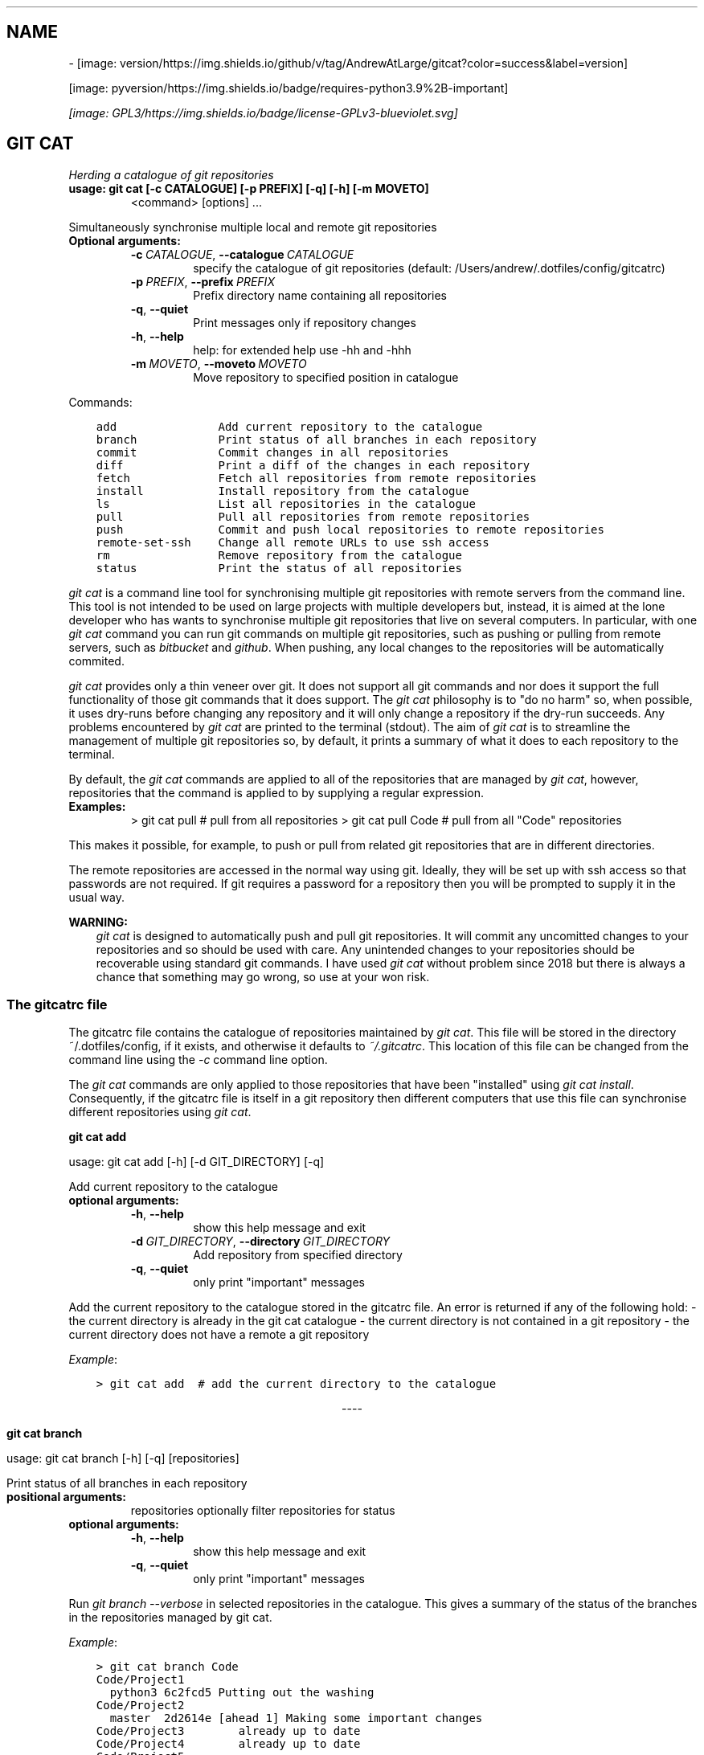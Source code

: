 .\" Man page generated from reStructuredText.
.
.TH ""  "" "" ""
.SH NAME
 \- 
.
.nr rst2man-indent-level 0
.
.de1 rstReportMargin
\\$1 \\n[an-margin]
level \\n[rst2man-indent-level]
level margin: \\n[rst2man-indent\\n[rst2man-indent-level]]
-
\\n[rst2man-indent0]
\\n[rst2man-indent1]
\\n[rst2man-indent2]
..
.de1 INDENT
.\" .rstReportMargin pre:
. RS \\$1
. nr rst2man-indent\\n[rst2man-indent-level] \\n[an-margin]
. nr rst2man-indent-level +1
.\" .rstReportMargin post:
..
.de UNINDENT
. RE
.\" indent \\n[an-margin]
.\" old: \\n[rst2man-indent\\n[rst2man-indent-level]]
.nr rst2man-indent-level -1
.\" new: \\n[rst2man-indent\\n[rst2man-indent-level]]
.in \\n[rst2man-indent\\n[rst2man-indent-level]]u
..
[image: version/https://img.shields.io/github/v/tag/AndrewAtLarge/gitcat?color=success&label=version]

[image: pyversion/https://img.shields.io/badge/requires-python3.9%2B-important]

\fI\%[image: GPL3/https://img.shields.io/badge/license-GPLv3-blueviolet.svg]
\fP
.SH GIT CAT
.sp
\fIHerding a catalogue of git repositories\fP
.INDENT 0.0
.TP
.B usage: git cat [\-c CATALOGUE] [\-p PREFIX] [\-q] [\-h] [\-m MOVETO]
<command> [options] ...
.UNINDENT
.sp
Simultaneously synchronise multiple local and remote git repositories
.INDENT 0.0
.TP
.B Optional arguments:
.INDENT 7.0
.TP
.BI \-c \ CATALOGUE\fR,\fB \ \-\-catalogue \ CATALOGUE
specify the catalogue of git repositories
(default: /Users/andrew/.dotfiles/config/gitcatrc)
.TP
.BI \-p \ PREFIX\fR,\fB \ \-\-prefix \ PREFIX
Prefix directory name containing all repositories
.TP
.B  \-q\fP,\fB  \-\-quiet
Print messages only if repository changes
.TP
.B  \-h\fP,\fB  \-\-help
help: for extended help use \-hh and \-hhh
.TP
.BI \-m \ MOVETO\fR,\fB \ \-\-moveto \ MOVETO
Move repository to specified position in catalogue
.UNINDENT
.UNINDENT
.sp
Commands:
.INDENT 0.0
.INDENT 3.5
.sp
.nf
.ft C
add               Add current repository to the catalogue
branch            Print status of all branches in each repository
commit            Commit changes in all repositories
diff              Print a diff of the changes in each repository
fetch             Fetch all repositories from remote repositories
install           Install repository from the catalogue
ls                List all repositories in the catalogue
pull              Pull all repositories from remote repositories
push              Commit and push local repositories to remote repositories
remote\-set\-ssh    Change all remote URLs to use ssh access
rm                Remove repository from the catalogue
status            Print the status of all repositories
.ft P
.fi
.UNINDENT
.UNINDENT
.sp
\fI\%git cat\fP is a command line tool for synchronising multiple git repositories
with remote servers from the command line. This tool is not intended to be used
on large projects with multiple developers but, instead, it is aimed at the
lone developer who has wants to synchronise multiple git repositories that live
on several computers. In particular, with one \fI\%git cat\fP command you can run git
commands on multiple git repositories, such as pushing or pulling from remote
servers, such as \fI\%bitbucket\fP and \fI\%github\fP\&. When pushing, any local changes to the
repositories will be automatically commited.
.sp
\fI\%git cat\fP provides only a thin veneer over git. It does not support all git
commands and nor does it support the full functionality of those git commands
that it does support. The \fI\%git cat\fP philosophy is to "do no harm" so, when
possible, it uses dry\-runs before changing any repository and it will only
change a repository if the dry\-run succeeds. Any problems encountered by \fIgit
cat\fP are printed to the terminal (stdout). The aim of \fI\%git cat\fP is to
streamline the management of multiple git repositories so, by default, it
prints a summary of what it does to each repository to the terminal.
.sp
By default, the \fI\%git cat\fP commands are applied to all of the repositories that
are managed by \fIgit cat\fP, however, repositories that the command is applied to
by supplying a regular expression.
.INDENT 0.0
.TP
.B Examples:
> git cat pull       # pull from all repositories
> git cat pull Code  # pull from all "Code" repositories
.UNINDENT
.sp
This makes it possible, for example, to push or pull from related git
repositories that are in different directories.
.sp
The remote repositories are accessed in the normal way using git. Ideally, they
will be set up with ssh access so that passwords are not required. If git
requires a password for a repository then you will be prompted to supply it in
the usual way.
.sp
\fBWARNING:\fP
.INDENT 0.0
.INDENT 3.5
\fI\%git cat\fP is designed to automatically push and pull git repositories. It will
commit any uncomitted changes to your repositories and so should be used
with care. Any unintended changes to your repositories should be recoverable
using standard git commands. I have used \fI\%git cat\fP without problem since
2018 but there is always a chance that something may go wrong, so use at
your won risk.
.UNINDENT
.UNINDENT
.SS The gitcatrc file
.sp
The gitcatrc file contains the catalogue of repositories maintained by \fIgit
cat\fP\&. This file will be stored in the directory ~/.dotfiles/config, if it
exists, and otherwise it defaults to \fI~/.gitcatrc\fP\&. This location of this file
can be changed from the command line using the \fI\-c\fP command line option.
.sp
The \fI\%git cat\fP commands are only applied to those repositories that have been
"installed" using \fIgit cat install\fP\&. Consequently, if the gitcatrc file is
itself in a git repository then different computers that use this file can
synchronise different repositories using \fIgit cat\fP\&.
.sp
\fBgit cat add\fP
.sp
usage: git cat add [\-h] [\-d GIT_DIRECTORY] [\-q]
.sp
Add current repository to the catalogue
.INDENT 0.0
.TP
.B optional arguments:
.INDENT 7.0
.TP
.B  \-h\fP,\fB  \-\-help
show this help message and exit
.TP
.BI \-d \ GIT_DIRECTORY\fR,\fB \ \-\-directory \ GIT_DIRECTORY
Add repository from specified directory
.TP
.B  \-q\fP,\fB  \-\-quiet
only print "important" messages
.UNINDENT
.UNINDENT
.sp
Add the current repository to the catalogue stored in the gitcatrc
file. An error is returned if any of the following hold:
\- the current directory is already in the git cat catalogue
\- the current directory is not contained in a git repository
\- the current directory does not have a remote a git repository
.sp
\fIExample\fP:
.INDENT 0.0
.INDENT 3.5
.sp
.nf
.ft C
> git cat add  # add the current directory to the catalogue
.ft P
.fi
.UNINDENT
.UNINDENT

.sp
.ce
----

.ce 0
.sp
.sp
\fBgit cat branch\fP
.sp
usage: git cat branch [\-h] [\-q] [repositories]
.sp
Print status of all branches in each repository
.INDENT 0.0
.TP
.B positional arguments:
repositories  optionally filter repositories for status
.TP
.B optional arguments:
.INDENT 7.0
.TP
.B  \-h\fP,\fB  \-\-help
show this help message and exit
.TP
.B  \-q\fP,\fB  \-\-quiet
only print "important" messages
.UNINDENT
.UNINDENT
.sp
Run \fIgit branch \-\-verbose\fP in selected repositories in the
catalogue. This gives a summary of the status of the branches in the
repositories managed by git cat.
.sp
\fIExample\fP:
.INDENT 0.0
.INDENT 3.5
.sp
.nf
.ft C
> git cat branch Code
Code/Project1
  python3 6c2fcd5 Putting out the washing
Code/Project2
  master  2d2614e [ahead 1] Making some important changes
Code/Project3        already up to date
Code/Project4        already up to date
Code/Project5
  branch1 14fc541 Adding braid method to tableau
  * branch2       68480a4 git cat: updating   doc/README.rst
  master             862e2f4 Adding good stuff
Code/Project6            already up to date
.ft P
.fi
.UNINDENT
.UNINDENT

.sp
.ce
----

.ce 0
.sp
.sp
\fBgit cat commit\fP
.sp
usage: git cat commit [\-h] [\-a] [\-b] [\-d] [\-v] [\-q] [repositories]
.sp
Commit changes in all repositories
.INDENT 0.0
.TP
.B positional arguments:
repositories   optionally filter repositories for status
.TP
.B optional arguments:
.INDENT 7.0
.TP
.B  \-h\fP,\fB  \-\-help
show this help message and exit
.TP
.B  \-a\fP,\fB  \-\-all
automatically stage files that have been modified and deleted
.TP
.B  \-b\fP,\fB  \-\-branch
Show the branch and tracking information
.TP
.B  \-d\fP,\fB  \-\-dry\-run
Show what would be committed without committing
.TP
.B  \-v\fP,\fB  \-\-verbose
Print a unified diff for the commit
.TP
.B  \-q\fP,\fB  \-\-quiet
only print "important" messages
.UNINDENT
.UNINDENT
.sp
Commit all changes in the selected repositories in the catalogue. The
commit message will list the files that were changed. This command is
provided mainly for completeness and, instead, \fIgit cat push\fP would
probably be used.
.sp
\fIExample\fP:
.INDENT 0.0
.INDENT 3.5
.sp
.nf
.ft C
> git cat commit
.ft P
.fi
.UNINDENT
.UNINDENT

.sp
.ce
----

.ce 0
.sp
.sp
\fBgit cat diff\fP
.INDENT 0.0
.TP
.B usage: git cat diff [\-h] [\-\-name\-only] [\-\-name\-status] [\-\-numstat]
[\-\-shortstat] [\-\-summary] [\-q]
[repositories]
.UNINDENT
.sp
Print a diff of the changes in each repository
.INDENT 0.0
.TP
.B positional arguments:
repositories   optionally filter repositories for status
.TP
.B optional arguments:
.INDENT 7.0
.TP
.B  \-h\fP,\fB  \-\-help
show this help message and exit
.TP
.B  \-\-name\-only
Show only names of changed files
.TP
.B  \-\-name\-status
Show only names and status of changed files
.TP
.B  \-\-numstat
Show number of added and deleted lines without abbreviating
.TP
.B  \-\-shortstat
Print number of modified files and number of added/deleted line
.TP
.B  \-\-summary
Print condensed summary of changes
.TP
.B  \-q\fP,\fB  \-\-quiet
only print "important" messages
.UNINDENT
.UNINDENT
.sp
Run git diff with various options on the repositories in the
catalogue.
.sp
\fIExample\fP:
.INDENT 0.0
.INDENT 3.5
.sp
.nf
.ft C
> git cat diff Code
Code/Project1  up to date
Code/Project2  up to date
Code/GitCat    diff \-\-git c/gitcat.py w/gitcat.py
index b32a07f..c32a435 100644
\-\-\- c/gitcat.py
+++ w/gitcat.py
@@ \-29,16 +29,25 @@ *Examples*:
.ft P
.fi
.UNINDENT
.UNINDENT
.INDENT 0.0
.INDENT 3.5
.sp
.nf
.ft C
\-gitcatrc:
+The gitcatrc file:
.ft P
.fi
.UNINDENT
.UNINDENT

.sp
.ce
----

.ce 0
.sp
.sp
\fBgit cat fetch\fP
.INDENT 0.0
.TP
.B usage: git cat fetch [\-h] [\-\-all] [\-\-dry\-run] [\-f] [\-p] [\-t] [\-q]
[repositories]
.UNINDENT
.sp
Fetch all repositories from remote repositories
.INDENT 0.0
.TP
.B positional arguments:
repositories  optionally filter repositories for status
.TP
.B optional arguments:
.INDENT 7.0
.TP
.B  \-h\fP,\fB  \-\-help
show this help message and exit
.TP
.B  \-\-all
Fetch all branches
.TP
.B  \-\-dry\-run
Print what would be done without doing it
.TP
.B  \-f\fP,\fB  \-\-force
Fetch even if there are changes
.TP
.B  \-p\fP,\fB  \-\-prune
Before fetching, remove any remote\-tracking references that no longer exist on the remote
.TP
.B  \-t\fP,\fB  \-\-tags
Fetch all tags from remote repositories
.TP
.B  \-q\fP,\fB  \-\-quiet
only print "important" messages
.UNINDENT
.UNINDENT
.sp
Run \fIgit fetch \-q \-\-progress\fP on the installed git cat repositories.
.sp
\fIExample\fP:
.INDENT 0.0
.INDENT 3.5
.sp
.nf
.ft C
> git cat fetch
Rep1  already up to date
Rep2  already up to date
Rep3  remote: Counting objects: 3, done\&.
  remote: Compressing objects:  33% (1/3)
  remote: Compressing objects:  66% (2/3)
  remote: Compressing objects: 100% (3/3)
  remote: Compressing objects: 100% (3/3), done\&.
  remote: Total 3 (delta 2), reused 0 (delta 0)
.ft P
.fi
.UNINDENT
.UNINDENT

.sp
.ce
----

.ce 0
.sp
.sp
\fBgit cat install\fP
.sp
usage: git cat install [\-h] [\-d] [\-q] [repositories]
.sp
Install repository from the catalogue
.INDENT 0.0
.TP
.B positional arguments:
repositories   optionally filter repositories for status
.TP
.B optional arguments:
.INDENT 7.0
.TP
.B  \-h\fP,\fB  \-\-help
show this help message and exit
.TP
.B  \-d\fP,\fB  \-\-dry\-run
Do everything except actually install the repositories
.TP
.B  \-q\fP,\fB  \-\-quiet
only print "important" messages
.UNINDENT
.UNINDENT
.sp
Install listed repositories from the catalogue.
.sp
If a directory exists but is not a git repository then initialise the
repository and fetch from the remote.
.sp
By default all repositories are installed, however, by specifying a
regular expression for the repositories you can install a subset of the
repositories managed by git cat.abs
.sp
\fIExamples\fP:
.INDENT 0.0
.INDENT 3.5
.sp
.nf
.ft C
> git cat install       # install all repositories managed by git cat
> git cat install Code  # install all "Code" repositories managed by git cat
.ft P
.fi
.UNINDENT
.UNINDENT

.sp
.ce
----

.ce 0
.sp
.sp
\fBgit cat ls\fP
.sp
usage: git cat ls [\-h] [\-q] [repositories]
.sp
List all repositories in the catalogue
.INDENT 0.0
.TP
.B positional arguments:
repositories  optionally filter repositories for status
.TP
.B optional arguments:
.INDENT 7.0
.TP
.B  \-h\fP,\fB  \-\-help
show this help message and exit
.TP
.B  \-q\fP,\fB  \-\-quiet
only print "important" messages
.UNINDENT
.UNINDENT
.sp
List the repositories managed by git cat, together with the location of
their remote repository.
.sp
\fIExample\fP:
.INDENT 0.0
.INDENT 3.5
.sp
.nf
.ft C
> git cat ls
Code/Project1  = git@bitbucket.org:AndrewsBucket/prog1.git
Code/Project2  = git@bitbucket.org:AndrewsBucket/prog2.git
Code/Project3  = git@bitbucket.org:AndrewsBucket/prog3.git
Code/Project4  = git@bitbucket.org:AndrewsBucket/prog4.git
Code/GitCat    = git@gitgithub.com:AndrewMathas/gitcat.git
Notes/Life     = git@gitgithub.com:AndrewMathas/life.git
Stuff          = git@some.random.rep.com:Me/stuffing.git
.ft P
.fi
.UNINDENT
.UNINDENT

.sp
.ce
----

.ce 0
.sp
.sp
\fBgit cat pull\fP
.INDENT 0.0
.TP
.B usage: git cat pull [\-h] [\-\-all] [\-d] [\-\-ff\-only] [\-\-squash] [\-\-stat] [\-t]
[\-s <STRATEGY>] [\-\-recursive] [\-\-theirs] [\-\-ours] [\-q]
[repositories]
.UNINDENT
.sp
Pull all repositories from remote repositories
.INDENT 0.0
.TP
.B positional arguments:
repositories          optionally filter repositories for status
.TP
.B optional arguments:
.INDENT 7.0
.TP
.B  \-h\fP,\fB  \-\-help
show this help message and exit
.TP
.B  \-\-all
Pull all branches
.TP
.B  \-d\fP,\fB  \-\-dry\-run
Print what would be done without doing it
.TP
.B  \-\-ff\-only
Fast\-forward only merge
.TP
.B  \-\-squash
Squash the merge
.TP
.B  \-\-stat
Show a diffstat at the end of the merge
.TP
.B  \-t\fP,\fB  \-\-tags
Fetch all tags from remote repositories
.TP
.BI \-s \ <STRATEGY>\fR,\fB \ \-\-strategy \ <STRATEGY>
Use the specified merge strategy
.TP
.B  \-\-recursive
Use recursive three\-way merge
.TP
.B  \-\-theirs
Resolve merge conflicts favouring remote repository
.TP
.B  \-\-ours
Resolve merge conflicts favouring local repository
.TP
.B  \-q\fP,\fB  \-\-quiet
only print "important" messages
.UNINDENT
.UNINDENT
.sp
Run through all repositories and update them if their directories
already exist on this computer. Unless the  \fI\-\-quiet\fP option is used,
a message is printed to give the summarise the status of the
repository.
.sp
\fIExample\fP:
.INDENT 0.0
.INDENT 3.5
.sp
.nf
.ft C
> git cat pull
Code/Project1  already up to date
Code/Project2  already up to date
Code/GitCat    already up to date
  remote: Counting objects: 8, done\&.
  remote: Total 8 (delta 6), reused 0 (delta 0)
Notes/Life     already up to date
.ft P
.fi
.UNINDENT
.UNINDENT

.sp
.ce
----

.ce 0
.sp
.sp
\fBgit cat push\fP
.INDENT 0.0
.TP
.B usage: git cat push [\-h] [\-d] [\-\-all] [\-\-prune] [\-\-tags] [\-q]
[repositories]
.UNINDENT
.sp
Commit and push local repositories to remote repositories
.INDENT 0.0
.TP
.B positional arguments:
repositories   optionally filter repositories for status
.TP
.B optional arguments:
.INDENT 7.0
.TP
.B  \-h\fP,\fB  \-\-help
show this help message and exit
.TP
.B  \-d\fP,\fB  \-\-dry\-run
Do everything except actually send the updates
.TP
.B  \-\-all
Push all branches
.TP
.B  \-\-prune
Remove remote branches that do not have a local counterpart
.TP
.B  \-\-tags
Push all tags
.TP
.B  \-q\fP,\fB  \-\-quiet
only print "important" messages
.UNINDENT
.UNINDENT
.sp
Run through all installed repositories and push them to their remote
repositories. Any uncommitted repository with local changes will be
committed and the commit message listing the files that have changed.
Unless the \fI\-quiet\fP option is used, a summary of the status of
each repository is printed with each push.
.sp
\fIExample\fP:
.INDENT 0.0
.INDENT 3.5
.sp
.nf
.ft C
> git cat push
Code/Project1  pushed
  To bitbucket.org:AndrewsBucket/dotfiles.git
  refs/heads/master:refs/heads/master       e128dd9..904f96a
  Done
Code/Project2  up to date
Code/Project3  up to date
Code/Project4  up to date
Code/GitCat    commit
  [master 442822d] git cat: updating   gitcat.py
  1 file changed, 44 insertions(+), 5 deletions(\-)
  To bitbucket.org:AndrewsBucket/gitcat.git
  refs/heads/master:refs/heads/master       6ffeb9d..442822d
  Done
Notes/Life     up to date
.ft P
.fi
.UNINDENT
.UNINDENT

.sp
.ce
----

.ce 0
.sp
.sp
\fBgit cat remote\-set\-ssh\fP
.sp
usage: git cat remote\-set\-ssh [\-h] [\-q] [repositories]
.sp
Change all remote URLs to use ssh access
.INDENT 0.0
.TP
.B positional arguments:
repositories  optionally filter repositories for status
.TP
.B optional arguments:
.INDENT 7.0
.TP
.B  \-h\fP,\fB  \-\-help
show this help message and exit
.TP
.B  \-q\fP,\fB  \-\-quiet
only print "important" messages
.UNINDENT
.UNINDENT
.sp
Make the URLs of all repositories use SSH access (rather than HHTPS).
This is useful because it allows password\-less once the user\(aqs public
key has been uploaded to the remote repository.
.sp
This involves changing the remote URL from something like:
.INDENT 0.0
.INDENT 3.5
\fI\%https://AndrewsBucket@bitbucket.org/AndrewsBucket/webquiz.git\fP
.UNINDENT
.UNINDENT
.sp
to:
.INDENT 0.0
.INDENT 3.5
\fI\%git@bitbucket.org\fP:AndrewsBucket/webquiz.git
.UNINDENT
.UNINDENT
.sp
\fIExample\fP:
.INDENT 0.0
.INDENT 3.5
.sp
.nf
.ft C
> git cat remote\-set\-ssh
Code/Project1  unchanged
Code/Project2  changed to ssh access
Code/Project3  unchanged
.ft P
.fi
.UNINDENT
.UNINDENT

.sp
.ce
----

.ce 0
.sp
.sp
\fBgit cat rm\fP
.sp
usage: git cat rm [\-h] [\-e] [\-d GIT_DIRECTORY] [\-q]
.sp
Remove repository from the catalogue
.INDENT 0.0
.TP
.B optional arguments:
.INDENT 7.0
.TP
.B  \-h\fP,\fB  \-\-help
show this help message and exit
.TP
.B  \-e\fP,\fB  \-\-everything
Delete everything, including the directory
.TP
.BI \-d \ GIT_DIRECTORY\fR,\fB \ \-\-directory \ GIT_DIRECTORY
Remove repository from specified directory
.TP
.B  \-q\fP,\fB  \-\-quiet
only print "important" messages
.UNINDENT
.UNINDENT
.sp
Remove the current repository to the catalogue stored in the gitcatrc
file. An error is returned if any of the following hold:
\- the current directory is not in the git cat catalogue
\- the current directory is not contained in a git repository
.sp
\fIExample\fP:
.INDENT 0.0
.INDENT 3.5
.sp
.nf
.ft C
git cat remove  # remove the current directory to the catalogue
.ft P
.fi
.UNINDENT
.UNINDENT

.sp
.ce
----

.ce 0
.sp
.sp
\fBgit cat status\fP
.sp
usage: git cat status [\-h] [\-l] [\-u CHOICE] [\-q] [repositories]
.sp
Print the status of all repositories
.INDENT 0.0
.TP
.B positional arguments:
repositories          optionally filter repositories for status
.TP
.B optional arguments:
.INDENT 7.0
.TP
.B  \-h\fP,\fB  \-\-help
show this help message and exit
.TP
.B  \-l\fP,\fB  \-\-local
Only compare with local repositories
.TP
.BI \-u \ CHOICE\fR,\fB \ \-\-untracked\-files \ CHOICE
Show untracked files using git status mode (all, no, or normal)
.TP
.B  \-q\fP,\fB  \-\-quiet
only print "important" messages
.UNINDENT
.UNINDENT
.sp
Print a summary of the status of all of the repositories in the
catalogue. The name is slightly misleading as this command does not
just run \fIgit status\fP on each repository and, instead, it queries the
remote repositories to determine whether each repository is ahead or
behind the remote repository.
.sp
\fIExample\fP:
.INDENT 0.0
.INDENT 3.5
.sp
.nf
.ft C
> git cat status Code
Code/Project1  up to date
Code/Project2  ahead 1
Code/Project3  up to date
Code/Project4  behind 1
Code/GitCat    uncommitted changes in 3 files
  M README.rst
  M git\-options.ini
  M gitcat.py
.ft P
.fi
.UNINDENT
.UNINDENT
.SS Author
.sp
Andrew Mathas Mathas
.sp
\fI\%git cat\fP version 1.0.0
.sp
Copyright (C) 2018\-2020

.sp
.ce
----

.ce 0
.sp
.sp
GNU General Public License, Version 3, 29 June 2007
.sp
This program is free software: you can redistribute it and/or modify it under
the terms of the GNU General Public License (\fI\%GPL\fP) as published by the Free
Software Foundation, either version 3 of the License, or (at your option) any
later version.
.sp
This program is distributed in the hope that it will be useful, but WITHOUT ANY
WARRANTY; without even the implied warranty of MERCHANTABILITY or FITNESS FOR A
PARTICULAR PURPOSE.  See the GNU General Public License for more details.
.\" Generated by docutils manpage writer.
.

